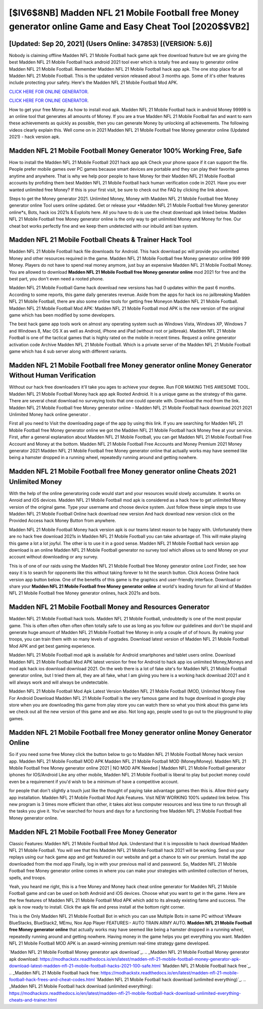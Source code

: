 [$IV6$8NB] Madden NFL 21 Mobile Football free Money generator online Game and Easy Cheat Tool [2020$$VB2]
=========

[Updated: Sep 20, 2021] (Users Online: 347853) [(VERSION: 5.6)]
---------

Nobody is claiming offline Madden NFL 21 Mobile Football hack game apk free download feature but we are giving the best Madden NFL 21 Mobile Football hack android 2021 tool ever which is totally free and easy to generator online Madden NFL 21 Mobile Football. Remember Madden NFL 21 Mobile Football hack app apk.  The one stop place for all Madden NFL 21 Mobile Football. This is the updated version released about 3 months ago.  Some of it's other features include protecting your safety.  Here's the Madden NFL 21 Mobile Football Mod APK.

`CLICK HERE FOR ONLINE GENERATOR`_.

.. _CLICK HERE FOR ONLINE GENERATOR: http://clouddld.xyz/8f0cded

`CLICK HERE FOR ONLINE GENERATOR`_.

.. _CLICK HERE FOR ONLINE GENERATOR: http://clouddld.xyz/8f0cded

How to get your free Money.  As how to install mod apk. Madden NFL 21 Mobile Football hack in android Money 99999 is an online tool that generates all amounts of Money. If you are a true Madden NFL 21 Mobile Football fan and want to earn these achievements as quickly as possible, then you can generate Money by unlocking all achievements.  The following videos clearly explain this. Well come on in 2021 Madden NFL 21 Mobile Football free Money generator online (Updated 2021) - hack version apk.

Madden NFL 21 Mobile Football Money Generator 100% Working Free, Safe
---------

How to install the Madden NFL 21 Mobile Football 2021 hack app apk Check your phone space if it can support the file.  People prefer mobile games over PC games because smart devices are portable and they can play their favorite games anytime and anywhere. That is why we help poor people to have Money for their Madden NFL 21 Mobile Football accounts by profiding them best Madden NFL 21 Mobile Football hack human verification code in 2021.  Have you ever wanted unlimited free Money?  If this is your first visit, be sure to check out the FAQ by clicking the link above.

Steps to get the Money generator 2021.  Unlimited Money, Money with Madden NFL 21 Mobile Football free Money generator online Tool users online updated.  Get or release your *Madden NFL 21 Mobile Football free Money generator online*s, Bots, hack ios 2021s & Exploits here.  All you have to do is use the cheat download apk linked below.  Madden NFL 21 Mobile Football free Money generator online is the only way to get unlimited Money and Money for free.  Our cheat bot works perfectly fine and we keep them undetected with our inbuild anti ban system.


Madden NFL 21 Mobile Football Cheats & Trainer Hack Tool
---------

Madden NFL 21 Mobile Football hack file downloads for Android. This hack download pc will provide you unlimited Money and other resources required in the game.  Madden NFL 21 Mobile Football free Money generator online 999 999 Money.  Players do not have to spend real money anymore, just buy an expensive Madden NFL 21 Mobile Football Money.  You are allowed to download **Madden NFL 21 Mobile Football free Money generator online** mod 2021 for free and the best part, you don't even need a rooted phone.

Madden NFL 21 Mobile Football Game hack download new versions has had 0 updates within the past 6 months. According to some reports, this game daily generates revenue. Aside from the apps for hack ios no jailbreaking Madden NFL 21 Mobile Football, there are also some online tools for getting free Moneyon Madden NFL 21 Mobile Football.  Madden NFL 21 Mobile Football Mod APK: Madden NFL 21 Mobile Football mod APK is the new version of the original game which has been modified by some developers.

The best hack game app tools work on almost any operating system such as Windows Vista, Windows XP, Windows 7 and Windows 8, Mac OS X as well as Android, iPhone and iPad (without root or jailbreak). Madden NFL 21 Mobile Football is one of the tactical games that is highly rated on the mobile in recent times.  Request a online generator activation code Archive Madden NFL 21 Mobile Football.  Which is a private server of the Madden NFL 21 Mobile Football game which has 4 sub server along with different variants.

Madden NFL 21 Mobile Football free Money generator online Money Generator Without Human Verification
---------

Without our hack free downloaders it'll take you ages to achieve your degree.  Run FOR MAKING THIS AWESOME TOOL.  Madden NFL 21 Mobile Football Money hack app apk Rooted Android.  It is a unique game as the strategy of this game.  There are several cheat download no surveying tools that one could operate with.  Download the mod from the link.  Madden NFL 21 Mobile Football free Money generator online – Madden NFL 21 Mobile Football hack download 2021 2021 Unlimited Money hack online generator .

First all you need to Visit the downloading page of the app by using this link.  If you are searching for ‎Madden NFL 21 Mobile Football free Money generator online we got the ‎Madden NFL 21 Mobile Football hack Money free at your service.  First, after a general explanation about Madden NFL 21 Mobile Football, you can get Madden NFL 21 Mobile Football Free Account and Money at the bottom. Madden NFL 21 Mobile Football Free Accounts and Money Premium 2021 Money generator 2021 Madden NFL 21 Mobile Football free Money generator online that actually works may have seemed like being a hamster dropped in a running wheel, repeatedly running around and getting nowhere.

Madden NFL 21 Mobile Football free Money generator online Cheats 2021 Unlimited Money
---------

With the help of the online generatoring code would start and your resources would slowly accumulate. It works on Anroid and iOS devices.  Madden NFL 21 Mobile Football mod apk is considered as a hack how to get unlimited Money version of the original game.  Type your username and choose device system. Just follow these simple steps to use Madden NFL 21 Mobile Football Online hack download new version And hack download new version click on the Provided Access hack Money Button from anywhere.

Madden NFL 21 Mobile Football Money hack version apk is our teams latest reason to be happy with.  Unfortunately there are no hack free download 2021s in Madden NFL 21 Mobile Football you can take advantage of.  This will make playing this game a lot a lot joyful.  The other is to use it in a good sense.  Madden NFL 21 Mobile Football hack version app download is an online Madden NFL 21 Mobile Football generator no survey tool which allows us to send Money on your account without downloading or any survey.

This is of one of our raids using the Madden NFL 21 Mobile Football free Money generator online Loot Finder, see how easy it is to search for opponents like this without taking forever to hit the search button.  Click Access Online hack version app button below.  One of the benefits of this game is the graphics and user-friendly interface.  Download or share your **Madden NFL 21 Mobile Football free Money generator online** at world's leading forum for all kind of Madden NFL 21 Mobile Football free Money generator onlines, hack 2021s and bots.

Madden NFL 21 Mobile Football Money and Resources Generator
---------

Madden NFL 21 Mobile Football hack tools.  Madden NFL 21 Mobile Football, undoubtedly is one of the most popular game. This is often often often often often totally safe to use as long as you follow our guidelines and don't be stupid and generate huge amount of Madden NFL 21 Mobile Football free Money in only a couple of of of hours.  By making your troops, you can train them with so many levels of upgrades. Download latest version of Madden NFL 21 Mobile Football Mod APK and get best gaming experience.

Madden NFL 21 Mobile Football mod apk is available for Android smartphones and tablet users online.  Download Madden NFL 21 Mobile Football Mod APK latest version for free for Android to hack app ios unlimited Money,Moneys and  mod apk hack ios download download 2021. On the web there is a lot of fake site's for Madden NFL 21 Mobile Football generator online, but I tried them all, they are all fake, what I am giving you here is a working hack download 2021 and it will always work and will always be undetectable.

Madden NFL 21 Mobile Football Mod Apk Latest Version Madden NFL 21 Mobile Football (MOD, Unlimited Money Free For Android Download Madden NFL 21 Mobile Football is the very famous game and its huge download in google play store when you are downloading this game from play store you can watch there so what you think about this game lets we check out all the new version of this game and we also. Not long ago, people used to go out to the playground to play games.

Madden NFL 21 Mobile Football free Money generator online Money Generator Online
---------

So if you need some free Money click the button below to go to Madden NFL 21 Mobile Football Money hack version app.  Madden NFL 21 Mobile Football MOD APK Madden NFL 21 Mobile Football MOD (Money/Money).  Madden NFL 21 Mobile Football free Money generator online 2021 | NO MOD APK Needed | Madden NFL 21 Mobile Football generator iphones for IOS/Android Like any other mobile, Madden NFL 21 Mobile Football is liberal to play but pocket money could even be a requirement if you'd wish to be a minimum of have a competitive account.

for people that don't slightly a touch just like the thought of paying take advantage games then this is. Allow third-party app installation.  Madden NFL 21 Mobile Football Mod Apk Features. Visit NEW WORKING 100% updated link below. This new program is 3 times more efficient than other, it takes alot less computer resources and less time to run through all the tasks you give it. You've searched for hours and days for a functioning free Madden NFL 21 Mobile Football free Money generator online.

Madden NFL 21 Mobile Football Free Money Generator
---------

Classic Features: Madden NFL 21 Mobile Football  Mod Apk.  Understand that it is impossible to hack download Madden NFL 21 Mobile Football.  You will see that this Madden NFL 21 Mobile Football hack 2021 will be working. Send us your replays using our hack game app and get featured in our website and get a chance to win our premium. Install the app downloaded from the mod app Finally, log in with your previous mail id and password. So, Madden NFL 21 Mobile Football free Money generator online comes in where you can make your strategies with unlimited collection of heroes, spells, and troops.

Yeah, you heard me right, this is a free Money and Money hack cheat online generator for ‎Madden NFL 21 Mobile Football game and can be used on both Android and iOS devices.  Choose what you want to get in the game. Here are the few features of Madden NFL 21 Mobile Football Mod APK which add to its already existing fame and success.  The apk is now ready to install. Click the apk file and press install at the bottom right corner.

This is the Only Madden NFL 21 Mobile Football Bot in which you can use Multiple Bots in same PC without VMware BlueStacks, BlueStack2, MEmu, Nox App Player FEATURES:- AUTO TRAIN ARMY AUTO. **Madden NFL 21 Mobile Football free Money generator online** that actually works may have seemed like being a hamster dropped in a running wheel, repeatedly running around and getting nowhere.  Having money in the game helps you get everything you want.  Madden NFL 21 Mobile Football MOD APK is an award-winning premium real-time strategy game developed.

`Madden NFL 21 Mobile Football Money generator apk download`_.
.. _Madden NFL 21 Mobile Football Money generator apk download: https://modhackstx.readthedocs.io/en/latest/madden-nfl-21-mobile-football-money-generator-apk-download-latest-madden-nfl-21-mobile-football-hacks-2021-100-safe.html
`Madden NFL 21 Mobile Football hack free`_.
.. _Madden NFL 21 Mobile Football hack free: https://modhackstx.readthedocs.io/en/latest/madden-nfl-21-mobile-football-hack-frees-and-cheat-codes.html
`Madden NFL 21 Mobile Football hack download (unlimited everything)`_.
.. _Madden NFL 21 Mobile Football hack download (unlimited everything): https://modhackstx.readthedocs.io/en/latest/madden-nfl-21-mobile-football-hack-download-unlimited-everything-cheats-and-trainer.html